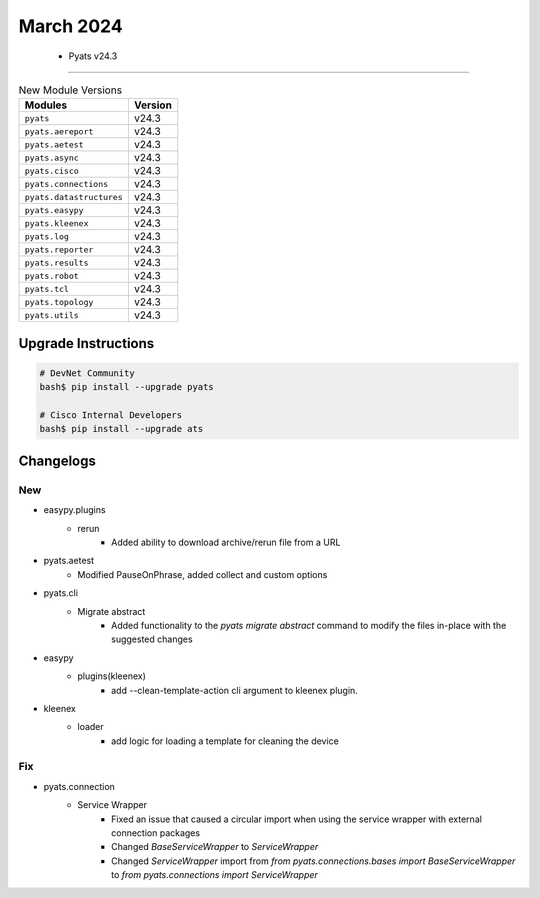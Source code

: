 March 2024
==========

 - Pyats v24.3 
------------------------



.. csv-table:: New Module Versions
    :header: "Modules", "Version"

    ``pyats``, v24.3 
    ``pyats.aereport``, v24.3 
    ``pyats.aetest``, v24.3 
    ``pyats.async``, v24.3 
    ``pyats.cisco``, v24.3 
    ``pyats.connections``, v24.3 
    ``pyats.datastructures``, v24.3 
    ``pyats.easypy``, v24.3 
    ``pyats.kleenex``, v24.3 
    ``pyats.log``, v24.3 
    ``pyats.reporter``, v24.3 
    ``pyats.results``, v24.3 
    ``pyats.robot``, v24.3 
    ``pyats.tcl``, v24.3 
    ``pyats.topology``, v24.3 
    ``pyats.utils``, v24.3 

Upgrade Instructions
^^^^^^^^^^^^^^^^^^^^

.. code-block:: bash

    # DevNet Community
    bash$ pip install --upgrade pyats

    # Cisco Internal Developers
    bash$ pip install --upgrade ats




Changelogs
^^^^^^^^^^
--------------------------------------------------------------------------------
                                      New                                       
--------------------------------------------------------------------------------

* easypy.plugins
    * rerun
        * Added ability to download archive/rerun file from a URL

* pyats.aetest
    * Modified PauseOnPhrase, added collect and custom options

* pyats.cli
    * Migrate abstract
        * Added functionality to the `pyats migrate abstract` command to modify the files in-place with the suggested changes

* easypy
    * plugins(kleenex)
        * add --clean-template-action cli argument to kleenex plugin.

* kleenex
    * loader
        * add logic for loading a template for cleaning the device


--------------------------------------------------------------------------------
                                      Fix                                       
--------------------------------------------------------------------------------

* pyats.connection
    * Service Wrapper
        * Fixed an issue that caused a circular import when using the service wrapper with external connection packages
        * Changed `BaseServiceWrapper` to `ServiceWrapper`
        * Changed `ServiceWrapper` import from `from pyats.connections.bases import BaseServiceWrapper` to `from pyats.connections import ServiceWrapper`


